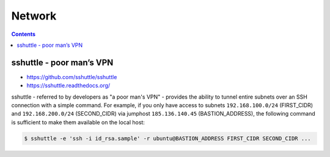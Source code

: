 =======
Network
=======

.. contents::

sshuttle - poor man’s VPN 
=========================

* https://github.com/sshuttle/sshuttle
* https://sshuttle.readthedocs.org/

sshuttle - referred to by developers as "a poor man's VPN" - provides the ability to tunnel
entire subnets over an SSH connection with a simple command. For example, if you only have
access to subnets ``192.168.100.0/24`` (FIRST_CIDR) and ``192.168.200.0/24`` (SECOND_CIDR)
via jumphost ``185.136.140.45`` (BASTION_ADDRESS), the following command is sufficient to
make them available on the local host:

.. code-block:: console

   $ sshuttle -e 'ssh -i id_rsa.sample' -r ubuntu@BASTION_ADDRESS FIRST_CIDR SECOND_CIDR ...
